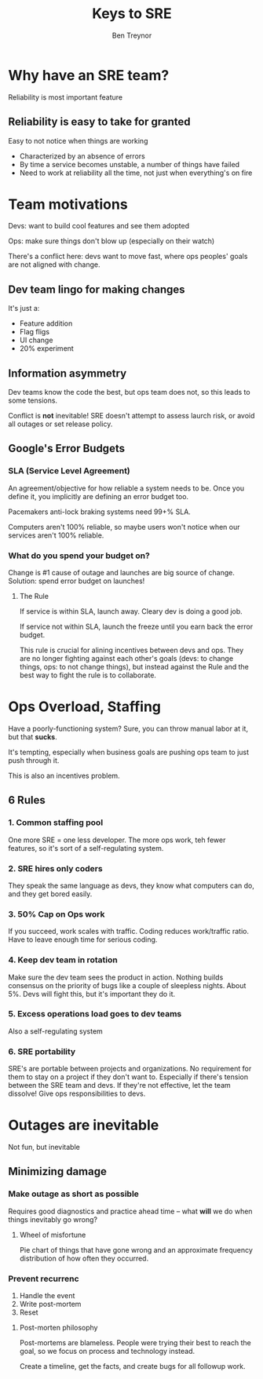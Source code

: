 #+TITLE: Keys to SRE
#+AUTHOR: Ben Treynor
#+YEAR: 2014
#+TAGS: sre devops ops
#+URL: https://www.youtube.com/watch?v=n4Wf14e2jxQ

* Why have an SRE team?
Reliability is most important feature
** Reliability is easy to take for granted
Easy to not notice when things are working
- Characterized by an absence of errors
- By time a service becomes unstable, a number of things have failed
- Need to work at reliability all the time, not just when everything's on fire
* Team motivations
Devs: want to build cool features and see them adopted

Ops: make sure things don't blow up (especially on their watch)

There's a conflict here: devs want to move fast, where ops peoples'
goals are not aligned with change.
** Dev team lingo for making changes
It's just a:
- Feature addition
- Flag fligs
- UI change
- 20% experiment
** Information asymmetry
Dev teams know the code the best, but ops team does not, so this leads
to some tensions.

Conflict is *not* inevitable! SRE doesn't attempt to assess laurch
risk, or avoid all outages or set release policy.
** Google's Error Budgets
*** SLA (Service Level Agreement)
An agreement/objective for how reliable a system needs to be. Once you
define it, you implicitly are defining an error budget too.

Pacemakers anti-lock braking systems need 99+% SLA.

Computers aren't 100% reliable, so maybe users won't notice when our
services aren't 100% reliable.
*** What do you spend your budget on?
Change is #1 cause of outage and launches are big source of
change. Solution: spend error budget on launches!
**** The Rule
If service is within SLA, launch away. Cleary dev is doing a good job.

If service not within SLA, launch the freeze until you earn back the
error budget.

This rule is crucial for alining incentives between devs and
ops. They are no longer fighting against each other's goals (devs: to
change things, ops: to not change things), but instead against the
Rule and the best way to fight the rule is to collaborate.
* Ops Overload, Staffing
Have a poorly-functioning system? Sure, you can throw manual labor at
it, but that *sucks*.

It's tempting, especially when business goals are pushing ops team to
just push through it.

This is also an incentives problem.
** 6 Rules
*** 1. Common staffing pool
One more SRE = one less developer. The more ops work, teh fewer
features, so it's sort of a self-regulating system.
*** 2. SRE hires only coders
They speak the same language as devs, they know what computers can do,
and they get bored easily.
*** 3. 50% Cap on Ops work
If you succeed, work scales with traffic. Coding reduces work/traffic
ratio. Have to leave enough time for serious coding.
*** 4. Keep dev team in rotation
Make sure the dev team sees the product in action. Nothing builds
consensus on the priority of bugs like a couple of sleepless
nights. About 5%. Devs will fight this, but it's important they do it.
*** 5. Excess operations load goes to dev teams
Also a self-regulating system
*** 6. SRE portability
SRE's are portable between projects and organizations. No requirement
for them to stay on a project if they don't want to. Especially if
there's tension between the SRE team and devs. If they're not
effective, let the team dissolve! Give ops responsibilities to devs.
* Outages are inevitable
Not fun, but inevitable
** Minimizing damage
*** Make outage as short as possible
Requires good diagnostics and practice ahead time -- what *will* we do
when things inevitably go wrong?
**** Wheel of misfortune
Pie chart of things that have gone wrong and an approximate frequency
distribution of how often they occurred.
*** Prevent recurrenc
1. Handle the event
2. Write post-mortem
3. Reset
**** Post-morten philosophy
Post-mortems are blameless. People were trying their best to reach the
goal, so we focus on process and technology instead.

Create a timeline, get the facts, and create bugs for all followup
work.

